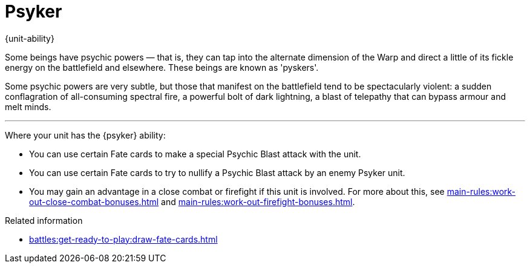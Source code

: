 = Psyker

{unit-ability}

Some beings have psychic powers — that is, they can tap into the alternate dimension of the Warp and direct a little of its fickle energy on the battlefield and elsewhere.
These beings are known as 'pyskers'.

Some psychic powers are very subtle, but those that manifest on the battlefield tend to be spectacularly violent: a sudden conflagration of all-consuming spectral fire, a powerful bolt of dark lightning, a blast of telepathy that can bypass armour and melt minds.

---

Where your unit has the {psyker} ability:

* You can use certain Fate cards to make a special Psychic Blast attack with the unit.
* You can use certain Fate cards to try to nullify a Psychic Blast attack by an enemy Psyker unit.
* You may gain an advantage in a close combat or firefight if this unit is involved.
For more about this, see xref:main-rules:work-out-close-combat-bonuses.adoc[] and xref:main-rules:work-out-firefight-bonuses.adoc[].

.Related information
* xref:battles:get-ready-to-play:draw-fate-cards.adoc[]